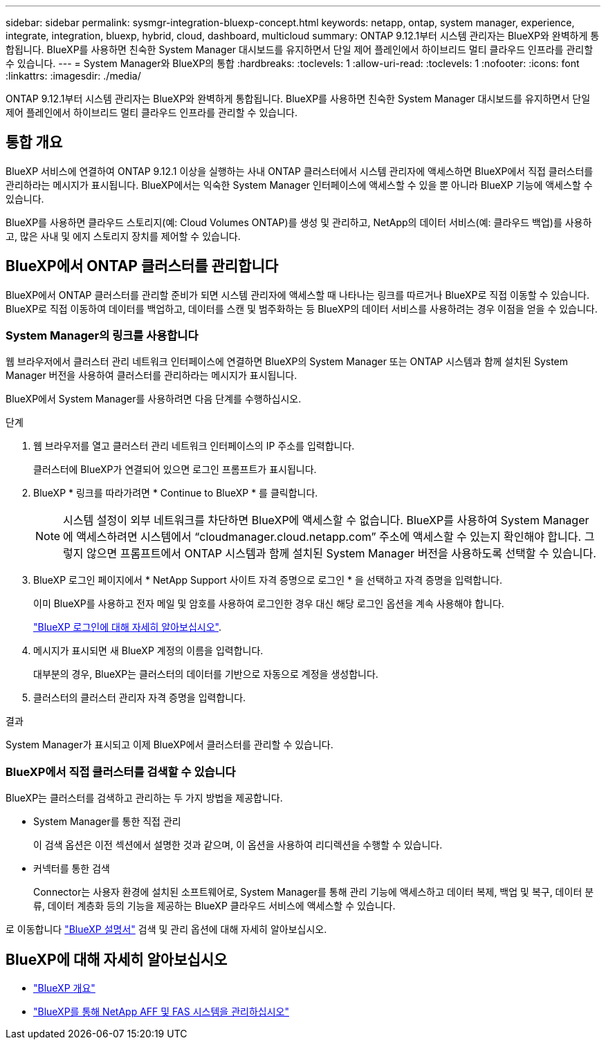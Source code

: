 ---
sidebar: sidebar 
permalink: sysmgr-integration-bluexp-concept.html 
keywords: netapp, ontap, system manager, experience, integrate, integration, bluexp, hybrid, cloud, dashboard, multicloud 
summary: ONTAP 9.12.1부터 시스템 관리자는 BlueXP와 완벽하게 통합됩니다. BlueXP를 사용하면 친숙한 System Manager 대시보드를 유지하면서 단일 제어 플레인에서 하이브리드 멀티 클라우드 인프라를 관리할 수 있습니다. 
---
= System Manager와 BlueXP의 통합
:hardbreaks:
:toclevels: 1
:allow-uri-read: 
:toclevels: 1
:nofooter: 
:icons: font
:linkattrs: 
:imagesdir: ./media/


[role="lead"]
ONTAP 9.12.1부터 시스템 관리자는 BlueXP와 완벽하게 통합됩니다. BlueXP를 사용하면 친숙한 System Manager 대시보드를 유지하면서 단일 제어 플레인에서 하이브리드 멀티 클라우드 인프라를 관리할 수 있습니다.



== 통합 개요

BlueXP 서비스에 연결하여 ONTAP 9.12.1 이상을 실행하는 사내 ONTAP 클러스터에서 시스템 관리자에 액세스하면 BlueXP에서 직접 클러스터를 관리하라는 메시지가 표시됩니다. BlueXP에서는 익숙한 System Manager 인터페이스에 액세스할 수 있을 뿐 아니라 BlueXP 기능에 액세스할 수 있습니다.

BlueXP를 사용하면 클라우드 스토리지(예: Cloud Volumes ONTAP)를 생성 및 관리하고, NetApp의 데이터 서비스(예: 클라우드 백업)를 사용하고, 많은 사내 및 에지 스토리지 장치를 제어할 수 있습니다.



== BlueXP에서 ONTAP 클러스터를 관리합니다

BlueXP에서 ONTAP 클러스터를 관리할 준비가 되면 시스템 관리자에 액세스할 때 나타나는 링크를 따르거나 BlueXP로 직접 이동할 수 있습니다. BlueXP로 직접 이동하여 데이터를 백업하고, 데이터를 스캔 및 범주화하는 등 BlueXP의 데이터 서비스를 사용하려는 경우 이점을 얻을 수 있습니다.



=== System Manager의 링크를 사용합니다

웹 브라우저에서 클러스터 관리 네트워크 인터페이스에 연결하면 BlueXP의 System Manager 또는 ONTAP 시스템과 함께 설치된 System Manager 버전을 사용하여 클러스터를 관리하라는 메시지가 표시됩니다.

BlueXP에서 System Manager를 사용하려면 다음 단계를 수행하십시오.

.단계
. 웹 브라우저를 열고 클러스터 관리 네트워크 인터페이스의 IP 주소를 입력합니다.
+
클러스터에 BlueXP가 연결되어 있으면 로그인 프롬프트가 표시됩니다.

. BlueXP * 링크를 따라가려면 * Continue to BlueXP * 를 클릭합니다.
+

NOTE: 시스템 설정이 외부 네트워크를 차단하면 BlueXP에 액세스할 수 없습니다.  BlueXP를 사용하여 System Manager에 액세스하려면 시스템에서 "`cloudmanager.cloud.netapp.com`" 주소에 액세스할 수 있는지 확인해야 합니다.  그렇지 않으면 프롬프트에서 ONTAP 시스템과 함께 설치된 System Manager 버전을 사용하도록 선택할 수 있습니다.

. BlueXP 로그인 페이지에서 * NetApp Support 사이트 자격 증명으로 로그인 * 을 선택하고 자격 증명을 입력합니다.
+
이미 BlueXP를 사용하고 전자 메일 및 암호를 사용하여 로그인한 경우 대신 해당 로그인 옵션을 계속 사용해야 합니다.

+
https://docs.netapp.com/us-en/cloud-manager-setup-admin/task-logging-in.html["BlueXP 로그인에 대해 자세히 알아보십시오"^].

. 메시지가 표시되면 새 BlueXP 계정의 이름을 입력합니다.
+
대부분의 경우, BlueXP는 클러스터의 데이터를 기반으로 자동으로 계정을 생성합니다.

. 클러스터의 클러스터 관리자 자격 증명을 입력합니다.


.결과
System Manager가 표시되고 이제 BlueXP에서 클러스터를 관리할 수 있습니다.



=== BlueXP에서 직접 클러스터를 검색할 수 있습니다

BlueXP는 클러스터를 검색하고 관리하는 두 가지 방법을 제공합니다.

* System Manager를 통한 직접 관리
+
이 검색 옵션은 이전 섹션에서 설명한 것과 같으며, 이 옵션을 사용하여 리디렉션을 수행할 수 있습니다.

* 커넥터를 통한 검색
+
Connector는 사용자 환경에 설치된 소프트웨어로, System Manager를 통해 관리 기능에 액세스하고 데이터 복제, 백업 및 복구, 데이터 분류, 데이터 계층화 등의 기능을 제공하는 BlueXP 클라우드 서비스에 액세스할 수 있습니다.



로 이동합니다 https://docs.netapp.com/us-en/cloud-manager-family/index.html["BlueXP 설명서"^] 검색 및 관리 옵션에 대해 자세히 알아보십시오.



== BlueXP에 대해 자세히 알아보십시오

* https://docs.netapp.com/us-en/cloud-manager-family/concept-overview.html["BlueXP 개요"^]
* https://docs.netapp.com/us-en/cloud-manager-ontap-onprem/index.html["BlueXP를 통해 NetApp AFF 및 FAS 시스템을 관리하십시오"^]

